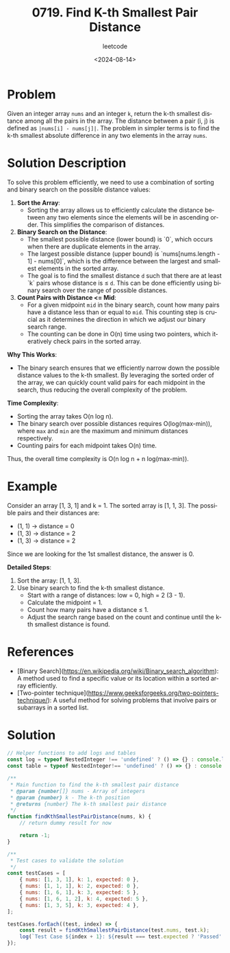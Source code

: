 ﻿#+title: 0719. Find K-th Smallest Pair Distance
#+subtitle: leetcode
#+date: <2024-08-14>
#+language: en

* Problem
Given an integer array =nums= and an integer =k=, return the k-th smallest distance among all the pairs in the array. The distance between a pair (i, j) is defined as =|nums[i] - nums[j]|=. The problem in simpler terms is to find the k-th smallest absolute difference in any two elements in the array =nums=.

* Solution Description
To solve this problem efficiently, we need to use a combination of sorting and binary search on the possible distance values:

1. **Sort the Array**:
   - Sorting the array allows us to efficiently calculate the distance between any two elements since the elements will be in ascending order. This simplifies the comparison of distances.

2. **Binary Search on the Distance**:
   - The smallest possible distance (lower bound) is `0`, which occurs when there are duplicate elements in the array.
   - The largest possible distance (upper bound) is `nums[nums.length - 1] - nums[0]`, which is the difference between the largest and smallest elements in the sorted array.
   - The goal is to find the smallest distance =d= such that there are at least `k` pairs whose distance is ≤ =d=. This can be done efficiently using binary search over the range of possible distances.

3. **Count Pairs with Distance <= Mid**:
   - For a given midpoint =mid= in the binary search, count how many pairs have a distance less than or equal to =mid=. This counting step is crucial as it determines the direction in which we adjust our binary search range.
   - The counting can be done in O(n) time using two pointers, which iteratively check pairs in the sorted array.

**Why This Works**:
- The binary search ensures that we efficiently narrow down the possible distance values to the k-th smallest. By leveraging the sorted order of the array, we can quickly count valid pairs for each midpoint in the search, thus reducing the overall complexity of the problem.

**Time Complexity**:
- Sorting the array takes O(n log n).
- The binary search over possible distances requires O(log(max-min)), where =max= and =min= are the maximum and minimum distances respectively.
- Counting pairs for each midpoint takes O(n) time.

Thus, the overall time complexity is O(n log n + n log(max-min)).


* Example
Consider an array [1, 3, 1] and k = 1. The sorted array is [1, 1, 3]. The possible pairs and their distances are:
- (1, 1) -> distance = 0
- (1, 3) -> distance = 2
- (1, 3) -> distance = 2

Since we are looking for the 1st smallest distance, the answer is 0.

**Detailed Steps**:
1. Sort the array: [1, 1, 3].
2. Use binary search to find the k-th smallest distance.
   - Start with a range of distances: low = 0, high = 2 (3 - 1).
   - Calculate the midpoint = 1.
   - Count how many pairs have a distance ≤ 1.
   - Adjust the search range based on the count and continue until the k-th smallest distance is found.


* References
- [Binary Search](https://en.wikipedia.org/wiki/Binary_search_algorithm): A method used to find a specific value or its location within a sorted array efficiently.
- [Two-pointer technique](https://www.geeksforgeeks.org/two-pointers-technique/): A useful method for solving problems that involve pairs or subarrays in a sorted list.

* Solution
#+begin_src js :tangle "leetcode_719_find_kth_smallest_pair_distance.js"
// Helper functions to add logs and tables
const log = typeof NestedInteger !== 'undefined' ? () => {} : console.log;
const table = typeof NestedInteger!== 'undefined' ? () => {} : console.table;

/**
 ,* Main function to find the k-th smallest pair distance
 ,* @param {number[]} nums - Array of integers
 ,* @param {number} k - The k-th position
 ,* @returns {number} The k-th smallest pair distance
 ,*/
function findKthSmallestPairDistance(nums, k) {
    // return dummy result for now

    return -1;
}

/**
 ,* Test cases to validate the solution
 ,*/
const testCases = [
    { nums: [1, 3, 1], k: 1, expected: 0 },
    { nums: [1, 1, 1], k: 2, expected: 0 },
    { nums: [1, 6, 1], k: 3, expected: 5 },
    { nums: [1, 6, 1, 2], k: 4, expected: 5 },
    { nums: [1, 3, 5], k: 3, expected: 4 },
];

testCases.forEach((test, index) => {
    const result = findKthSmallestPairDistance(test.nums, test.k);
    log(`Test Case ${index + 1}: ${result === test.expected ? 'Passed' : 'Failed'} (Expected: ${test.expected}, Got: ${result})`);
});
#+end_src
